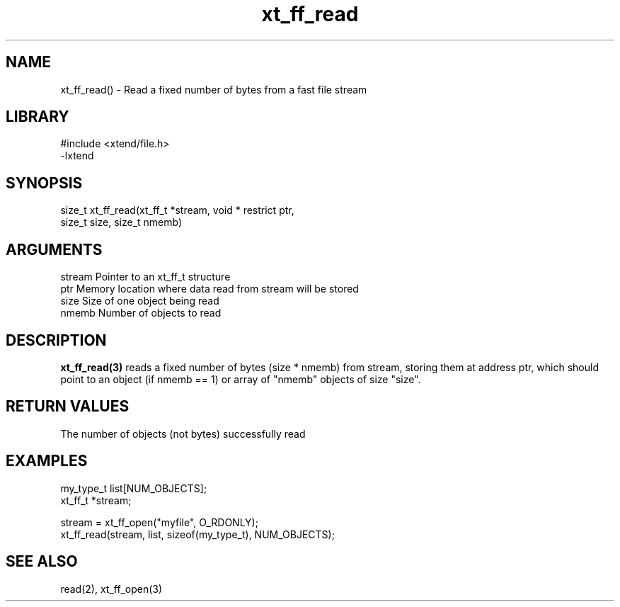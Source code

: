 \" Generated by c2man from xt_ff_read.c
.TH xt_ff_read 3

.SH NAME

xt_ff_read() - Read a fixed number of bytes from a fast file stream
.SH LIBRARY
\" Indicate #includes, library name, -L and -l flags
.nf
.na
#include <xtend/file.h>
-lxtend
.ad
.fi

\" Convention:
\" Underline anything that is typed verbatim - commands, etc.
.SH SYNOPSIS
.nf
.na
size_t  xt_ff_read(xt_ff_t *stream, void * restrict ptr,
size_t size, size_t nmemb)
.ad
.fi

.SH ARGUMENTS
.nf
.na
stream  Pointer to an xt_ff_t structure
ptr     Memory location where data read from stream will be stored
size    Size of one object being read
nmemb   Number of objects to read
.ad
.fi

.SH DESCRIPTION

.B xt_ff_read(3)
reads a fixed number of bytes (size * nmemb) from stream,
storing them at address ptr, which should point to an object
(if nmemb == 1) or array of "nmemb" objects of size "size".

.SH RETURN VALUES

The number of objects (not bytes) successfully read

.SH EXAMPLES
.nf
.na

my_type_t   list[NUM_OBJECTS];
xt_ff_t     *stream;

stream = xt_ff_open("myfile", O_RDONLY);
xt_ff_read(stream, list, sizeof(my_type_t), NUM_OBJECTS);
.ad
.fi

.SH SEE ALSO

read(2), xt_ff_open(3)

